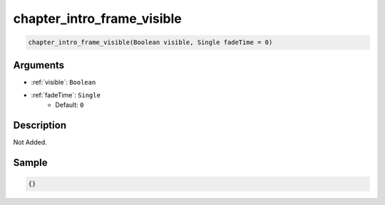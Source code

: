 .. _chapter_intro_frame_visible:

chapter_intro_frame_visible
========================

.. code-block:: text

	chapter_intro_frame_visible(Boolean visible, Single fadeTime = 0)


Arguments
------------

* :ref:`visible`: ``Boolean``
* :ref:`fadeTime`: ``Single``
	* Default: ``0``

Description
-------------

Not Added.

Sample
-------------

.. code-block:: json

	{}

